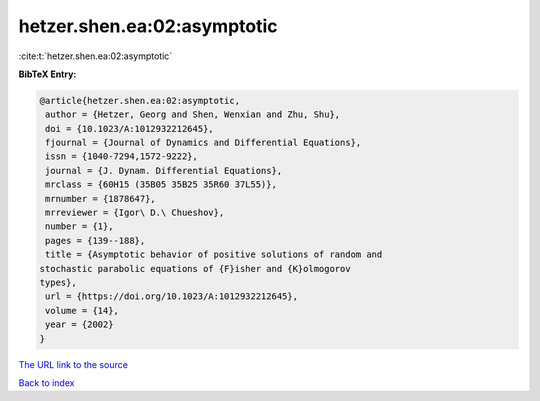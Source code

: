 hetzer.shen.ea:02:asymptotic
============================

:cite:t:`hetzer.shen.ea:02:asymptotic`

**BibTeX Entry:**

.. code-block:: bibtex

   @article{hetzer.shen.ea:02:asymptotic,
    author = {Hetzer, Georg and Shen, Wenxian and Zhu, Shu},
    doi = {10.1023/A:1012932212645},
    fjournal = {Journal of Dynamics and Differential Equations},
    issn = {1040-7294,1572-9222},
    journal = {J. Dynam. Differential Equations},
    mrclass = {60H15 (35B05 35B25 35R60 37L55)},
    mrnumber = {1878647},
    mrreviewer = {Igor\ D.\ Chueshov},
    number = {1},
    pages = {139--188},
    title = {Asymptotic behavior of positive solutions of random and
   stochastic parabolic equations of {F}isher and {K}olmogorov
   types},
    url = {https://doi.org/10.1023/A:1012932212645},
    volume = {14},
    year = {2002}
   }
`The URL link to the source <ttps://doi.org/10.1023/A:1012932212645}>`_


`Back to index <../By-Cite-Keys.html>`_
